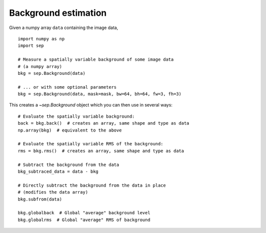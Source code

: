 Background estimation
=====================

Given a numpy array ``data`` containing the image data,

::

   import numpy as np
   import sep

   # Measure a spatially variable background of some image data
   # (a numpy array)
   bkg = sep.Background(data)
    
   # ... or with some optional parameters
   bkg = sep.Background(data, mask=mask, bw=64, bh=64, fw=3, fh=3)
    
This creates a `~sep.Background` object which you can then use in
several ways::

   # Evaluate the spatially variable background:
   back = bkg.back()  # creates an array, same shape and type as data
   np.array(bkg)  # equivalent to the above

   # Evaluate the spatially variable RMS of the background:
   rms = bkg.rms()  # creates an array, same shape and type as data

   # Subtract the background from the data
   bkg_subtraced_data = data - bkg

   # Directly subtract the background from the data in place
   # (modifies the data array)
   bkg.subfrom(data)

   bkg.globalback  # Global "average" background level
   bkg.globalrms  # Global "average" RMS of background
